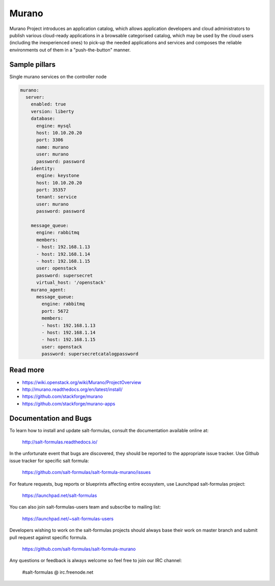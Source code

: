 
======
Murano
======

Murano Project introduces an application catalog, which allows application developers and cloud administrators to publish various cloud-ready applications in a browsable‎ categorised catalog, which may be used by the cloud users (including the inexperienced ones) to pick-up the needed applications and services and composes the reliable environments out of them in a "push-the-button" manner.

Sample pillars
==============

Single murano services on the controller node

.. code-block:: yaml

    murano:
      server:
        enabled: true
        version: liberty
        database:
          engine: mysql
          host: 10.10.20.20
          port: 3306
          name: murano
          user: murano
          password: password
        identity:
          engine: keystone
          host: 10.10.20.20
          port: 35357
          tenant: service
          user: murano
          password: password

        message_queue:
          engine: rabbitmq
          members:
          - host: 192.168.1.13
          - host: 192.168.1.14
          - host: 192.168.1.15
          user: openstack
          password: supersecret
          virtual_host: '/openstack'
        murano_agent:
          message_queue:
            engine: rabbitmq
            port: 5672
            members:
            - host: 192.168.1.13
            - host: 192.168.1.14
            - host: 192.168.1.15
            user: openstack
            password: supersecretcatalogpassword

Read more
=========

* https://wiki.openstack.org/wiki/Murano/ProjectOverview
* http://murano.readthedocs.org/en/latest/install/
* https://github.com/stackforge/murano
* https://github.com/stackforge/murano-apps

Documentation and Bugs
======================

To learn how to install and update salt-formulas, consult the documentation
available online at:

    http://salt-formulas.readthedocs.io/

In the unfortunate event that bugs are discovered, they should be reported to
the appropriate issue tracker. Use Github issue tracker for specific salt
formula:

    https://github.com/salt-formulas/salt-formula-murano/issues

For feature requests, bug reports or blueprints affecting entire ecosystem,
use Launchpad salt-formulas project:

    https://launchpad.net/salt-formulas

You can also join salt-formulas-users team and subscribe to mailing list:

    https://launchpad.net/~salt-formulas-users

Developers wishing to work on the salt-formulas projects should always base
their work on master branch and submit pull request against specific formula.

    https://github.com/salt-formulas/salt-formula-murano

Any questions or feedback is always welcome so feel free to join our IRC
channel:

    #salt-formulas @ irc.freenode.net
